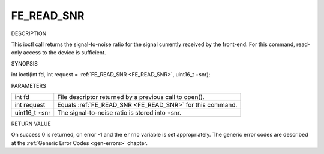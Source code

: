 
.. _FE_READ_SNR:

===========
FE_READ_SNR
===========

DESCRIPTION

This ioctl call returns the signal-to-noise ratio for the signal currently received by the front-end. For this command, read-only access to the device is sufficient.

SYNOPSIS

int ioctl(int fd, int request = :ref:`FE_READ_SNR <FE_READ_SNR>`, uint16_t ⋆snr);

PARAMETERS



.. table::

    +--------------------------------------------------------------------------------------------+--------------------------------------------------------------------------------------------+
    | int fd                                                                                     | File descriptor returned by a previous call to open().                                     |
    +--------------------------------------------------------------------------------------------+--------------------------------------------------------------------------------------------+
    | int request                                                                                | Equals :ref:`FE_READ_SNR    <FE_READ_SNR>`    for this command.                            |
    +--------------------------------------------------------------------------------------------+--------------------------------------------------------------------------------------------+
    | uint16_t  ⋆snr                                                                             | The signal-to-noise ratio is stored into ⋆snr.                                             |
    +--------------------------------------------------------------------------------------------+--------------------------------------------------------------------------------------------+


RETURN VALUE

On success 0 is returned, on error -1 and the ``errno`` variable is set appropriately. The generic error codes are described at the :ref:`Generic Error Codes <gen-errors>`
chapter.
